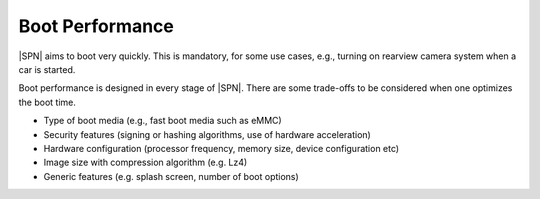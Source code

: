 Boot Performance
------------------

|SPN| aims to boot very quickly. This is mandatory, for some use cases, e.g., turning on rearview camera system when a car is started.

Boot performance is designed in every stage of |SPN|. There are some trade-offs to be considered when one optimizes the boot time.

* Type of boot media (e.g., fast boot media such as eMMC)
* Security features (signing or hashing algorithms, use of hardware acceleration)
* Hardware configuration (processor frequency, memory size, device configuration etc)
* Image size with compression algorithm (e.g. Lz4)
* Generic features (e.g. splash screen, number of boot options)


